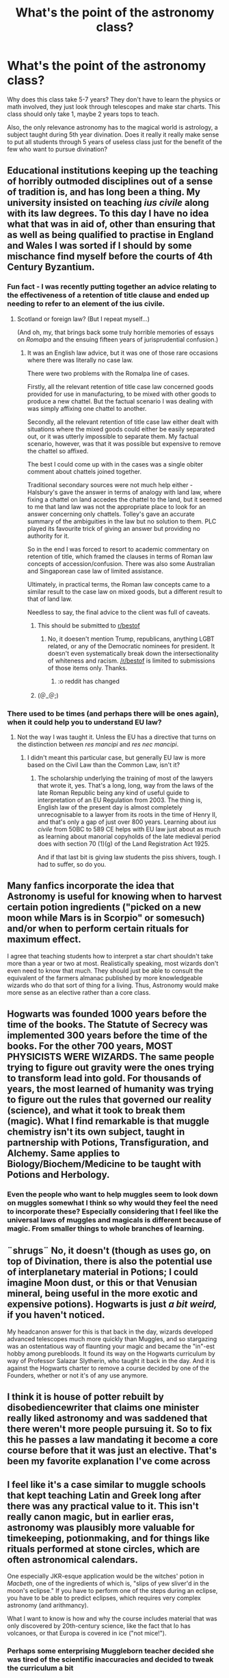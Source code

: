 #+TITLE: What's the point of the astronomy class?

* What's the point of the astronomy class?
:PROPERTIES:
:Author: BrettKeaneOfficial
:Score: 50
:DateUnix: 1553113829.0
:DateShort: 2019-Mar-21
:FlairText: Discussion
:END:
Why does this class take 5-7 years? They don't have to learn the physics or math involved, they just look through telescopes and make star charts. This class should only take 1, maybe 2 years tops to teach.

Also, the only relevance astronomy has to the magical world is astrology, a subject taught during 5th year divination. Does it really it really make sense to put all students through 5 years of useless class just for the benefit of the few who want to pursue divination?


** Educational institutions keeping up the teaching of horribly outmoded disciplines out of a sense of tradition is, and has long been a thing. My university insisted on teaching /ius civile/ along with its law degrees. To this day I have no idea what that was in aid of, other than ensuring that as well as being qualified to practise in England and Wales I was sorted if I should by some mischance find myself before the courts of 4th Century Byzantium.
:PROPERTIES:
:Author: ConsiderableHat
:Score: 64
:DateUnix: 1553118626.0
:DateShort: 2019-Mar-21
:END:

*** Fun fact - I was recently putting together an advice relating to the effectiveness of a retention of title clause and ended up needing to refer to an element of the ius civile.
:PROPERTIES:
:Author: Taure
:Score: 25
:DateUnix: 1553119358.0
:DateShort: 2019-Mar-21
:END:

**** Scotland or foreign law? (But I repeat myself...)

(And oh, my, that brings back some truly horrible memories of essays on /Romalpa/ and the ensuing fifteen years of jurisprudential confusion.)
:PROPERTIES:
:Author: ConsiderableHat
:Score: 7
:DateUnix: 1553119603.0
:DateShort: 2019-Mar-21
:END:

***** It was an English law advice, but it was one of those rare occasions where there was literally no case law.

There were two problems with the Romalpa line of cases.

Firstly, all the relevant retention of title case law concerned goods provided for use in manufacturing, to be mixed with other goods to produce a new chattel. But the factual scenario I was dealing with was simply affixing one chattel to another.

Secondly, all the relevant retention of title case law either dealt with situations where the mixed goods could either be easily separated out, or it was utterly impossible to separate them. My factual scenario, however, was that it was possible but expensive to remove the chattel so affixed.

The best I could come up with in the cases was a single obiter comment about chattels joined together.

Traditional secondary sources were not much help either - Halsbury's gave the answer in terms of analogy with land law, where fixing a chattel on land accedes the chattel to the land, but it seemed to me that land law was not the appropriate place to look for an answer concerning only chattels. Tolley's gave an accurate summary of the ambiguities in the law but no solution to them. PLC played its favourite trick of giving an answer but providing no authority for it.

So in the end I was forced to resort to academic commentary on retention of title, which framed the clauses in terms of Roman law concepts of accession/confusion. There was also some Australian and Singaporean case law of limited assistance.

Ultimately, in practical terms, the Roman law concepts came to a similar result to the case law on mixed goods, but a different result to that of land law.

Needless to say, the final advice to the client was full of caveats.
:PROPERTIES:
:Author: Taure
:Score: 23
:DateUnix: 1553120262.0
:DateShort: 2019-Mar-21
:END:

****** This should be submitted to [[/r/bestof][r/bestof]]
:PROPERTIES:
:Author: Duck_Giblets
:Score: 3
:DateUnix: 1553148630.0
:DateShort: 2019-Mar-21
:END:

******* No, it doesen't mention Trump, republicans, anything LGBT related, or any of the Democratic nominees for president. It doesn't even systematically break down the intersectionality of whiteness and racism. [[/r/bestof]] is limited to submissions of those items only. Thanks.
:PROPERTIES:
:Author: James_Locke
:Score: 10
:DateUnix: 1553172360.0
:DateShort: 2019-Mar-21
:END:

******** :o reddit has changed
:PROPERTIES:
:Author: Duck_Giblets
:Score: 1
:DateUnix: 1553189517.0
:DateShort: 2019-Mar-21
:END:


****** (＠_＠;)
:PROPERTIES:
:Author: Thubanshee
:Score: 1
:DateUnix: 1553194389.0
:DateShort: 2019-Mar-21
:END:


*** There used to be times (and perhaps there will be ones again), when it could help you to understand EU law?
:PROPERTIES:
:Author: ceplma
:Score: 1
:DateUnix: 1553163607.0
:DateShort: 2019-Mar-21
:END:

**** Not the way I was taught it. Unless the EU has a directive that turns on the distinction between /res mancipi/ and /res nec mancipi/.
:PROPERTIES:
:Author: ConsiderableHat
:Score: 1
:DateUnix: 1553165911.0
:DateShort: 2019-Mar-21
:END:

***** I didn't meant this particular case, but generally EU law is more based on the Civil Law than the Common Law, isn't it?
:PROPERTIES:
:Author: ceplma
:Score: 1
:DateUnix: 1553214484.0
:DateShort: 2019-Mar-22
:END:

****** The scholarship underlying the training of most of the lawyers that wrote it, yes. That's a long, long, way from the laws of the late Roman Republic being any kind of useful guide to interpretation of an EU Regulation from 2003. The thing is, English law of the present day is almost completely unrecognisable to a lawyer from its roots in the time of Henry II, and that's only a gap of just over 800 years. Learning about /ius civile/ from 50BC to 589 CE helps with EU law just about as much as learning about manorial copyholds of the late medieval period does with section 70 (1)(g) of the Land Registration Act 1925.

And if that last bit is giving law students the piss shivers, tough. I had to suffer, so do you.
:PROPERTIES:
:Author: ConsiderableHat
:Score: 2
:DateUnix: 1553216649.0
:DateShort: 2019-Mar-22
:END:


** Many fanfics incorporate the idea that Astronomy is useful for knowing when to harvest certain potion ingredients ("picked on a new moon while Mars is in Scorpio" or somesuch) and/or when to perform certain rituals for maximum effect.

I agree that teaching students how to interpret a star chart shouldn't take more than a year or two at most. Realistically speaking, most wizards don't even need to know that much. They should just be able to consult the equivalent of the farmers almanac published by more knowledgeable wizards who do that sort of thing for a living. Thus, Astronomy would make more sense as an elective rather than a core class.
:PROPERTIES:
:Author: chiruochiba
:Score: 49
:DateUnix: 1553114359.0
:DateShort: 2019-Mar-21
:END:


** Hogwarts was founded 1000 years before the time of the books. The Statute of Secrecy was implemented 300 years before the time of the books. For the other 700 years, MOST PHYSICISTS WERE WIZARDS. The same people trying to figure out gravity were the ones trying to transform lead into gold. For thousands of years, the most learned of humanity was trying to figure out the rules that governed our reality (science), and what it took to break them (magic). What I find remarkable is that muggle chemistry isn't its own subject, taught in partnership with Potions, Transfiguration, and Alchemy. Same applies to Biology/Biochem/Medicine to be taught with Potions and Herbology.
:PROPERTIES:
:Author: wordhammer
:Score: 22
:DateUnix: 1553118250.0
:DateShort: 2019-Mar-21
:END:

*** Even the people who want to help muggles seem to look down on muggles somewhat I think so why would they feel the need to incorporate these? Especially considering that I feel like the universal laws of muggles and magicals is different because of magic. From smaller things to whole branches of learning.
:PROPERTIES:
:Author: Garanar
:Score: 3
:DateUnix: 1553126550.0
:DateShort: 2019-Mar-21
:END:


** ¨shrugs¨ No, it doesn't (though as uses go, on top of Divination, there is also the potential use of interplanetary material in Potions; I could imagine Moon dust, or this or that Venusian mineral, being useful in the more exotic and expensive potions). Hogwarts is just /a bit weird,/ if you haven't noticed.

My headcanon answer for this is that back in the day, wizards developed advanced telescopes much more quickly than Muggles, and so stargazing was an ostentatious way of flaunting your magic and became the "in"-est hobby among purebloods. It found its way on the Hogwarts curriculum by way of Professor Salazar Slytherin, who taught it back in the day. And it is against the Hogwarts charter to remove a course decided by one of the Founders, whether or not it's of any use anymore.
:PROPERTIES:
:Author: Achille-Talon
:Score: 16
:DateUnix: 1553114219.0
:DateShort: 2019-Mar-21
:END:


** I think it is house of potter rebuilt by disobediencewriter that claims one minister really liked astronomy and was saddened that there weren't more people pursuing it. So to fix this he passes a law mandating it become a core course before that it was just an elective. That's been my favorite explanation I've come across
:PROPERTIES:
:Author: Yes_I_Know_Im_Stupid
:Score: 12
:DateUnix: 1553116542.0
:DateShort: 2019-Mar-21
:END:


** I feel like it's a case similar to muggle schools that kept teaching Latin and Greek long after there was any practical value to it. This isn't really canon magic, but in earlier eras, astronomy was plausibly more valuable for timekeeping, potionmaking, and for things like rituals performed at stone circles, which are often astronomical calendars.

One especially JKR-esque application would be the witches' potion in /Macbeth/, one of the ingredients of which is, "slips of yew sliver'd in the moon's eclipse." If you have to perform one of the steps during an eclipse, you have to be able to predict eclipses, which requires very complex astronomy (and arithmancy).

What I want to know is how and why the course includes material that was only discovered by 20th-century science, like the fact that Io has volcanoes, or that Europa is covered in ice ("not mice!").
:PROPERTIES:
:Author: TheWhiteSquirrel
:Score: 12
:DateUnix: 1553126231.0
:DateShort: 2019-Mar-21
:END:

*** Perhaps some enterprising Muggleborn teacher decided she was tired of the scientific inaccuracies and decided to tweak the curriculum a bit
:PROPERTIES:
:Score: 4
:DateUnix: 1553132733.0
:DateShort: 2019-Mar-21
:END:


*** To be honest, I would not be surprised if in the HP universe the moon is made of cheese. Keeping that a secret from the Muggles was becoming rather tiresome with all their moon landings, having to obliviate the astronauts and switch out their moon cheese with fake "moon rocks". That's why the wizards arranged for funding for the space program to be cut.
:PROPERTIES:
:Author: Taure
:Score: 2
:DateUnix: 1553280682.0
:DateShort: 2019-Mar-22
:END:


** The only idea I have about this is that maybe astronomy class doesn't meet very often/regularly/for a long class period, since it takes place in the middle of the night and students need their sleep. So whatever curriculum there is would be stretched out.

I vaguely remember them meeting once a week on Wednesdays or something in SS. *shrugs*

Personally I don't understand how people can take a whole semester of typing class. I learned in like two weeks of sporadic practice one summer when I was in middle school.
:PROPERTIES:
:Author: pointysparkles
:Score: 8
:DateUnix: 1553131120.0
:DateShort: 2019-Mar-21
:END:


** In my headcanon Astronomy also teaches the basics of magical theory, the course being guided by Claudius Ptolemy's writings. I also tend to combine him with Ptolemy the Gnostic and have Gnosticism heavily influence magical theory/theology, which provides a bit more historical background for the decision to keep the courses combined.
:PROPERTIES:
:Author: colorandtimbre
:Score: 8
:DateUnix: 1553122764.0
:DateShort: 2019-Mar-21
:END:


** Ummmmm, werewolves ring a bell for anyone? Like maybe if Harry had paid a bit more attention in astronomy the whole third book climax could have been averted.
:PROPERTIES:
:Author: electronicthesarus
:Score: 5
:DateUnix: 1553125643.0
:DateShort: 2019-Mar-21
:END:

*** Or, hell, learned any Latin. Remus Lupin? C'mon. Werewolf is practically tattooed on his forehead.
:PROPERTIES:
:Author: TheBlueSully
:Score: 8
:DateUnix: 1553128335.0
:DateShort: 2019-Mar-21
:END:


** You can assume it's useless but that doesn't mean it is. We saw very little class time in the series, we don't know for sure what's going on where. We do know that at the beginning of 6th year every class began nonverbal magic, to me this speaks to a greater unified curriculum divided amongst the subjects.

It's always frustrating when people assumed incompetency in the answer to anything they don't understand. You said the only relevancy is in astrology but that's definitely not true. Werewolves turn at the moon, why? I don't know but I'd bet Hogwart's students do. Even if they never explicitly learned that lesson they'd think back to when they studied the effects the lunar calendar has on curses. Or perhaps on transformations since the fluxseed in the Polyjuice potion has to be picked at the full moon. Veritaserum requires a full lunar cycle to brew.

There are probably thousands of little things like that continually taking place. "No, no, no! You don't want to plant cabbages while Mars is in retrograde, you'll attract Gnomes."
:PROPERTIES:
:Author: EpicBeardMan
:Score: 6
:DateUnix: 1553169503.0
:DateShort: 2019-Mar-21
:END:


** Very little. Even if you go with the Fanfiction reading Lunar Cycles for ingredients that can only be harvested at that point, and minor Divination, there's no reason it has to be done at Midnight given that Enchanted Ceilings weren't exactly a stretch for the Founders, and there's no reason it should take 5 Years for the OWL. It could be done in a year to OWL Level, or could be an elective.
:PROPERTIES:
:Author: LittenInAScarf
:Score: 3
:DateUnix: 1553134261.0
:DateShort: 2019-Mar-21
:END:


** My favourite fannon explanation is that Astronomy at Hogwarts contains Mathematics and the endless essays they are tasked with writing from First Year are are a long and thorough exercise in applied Literature & Language.
:PROPERTIES:
:Author: hamoboy
:Score: 3
:DateUnix: 1553135223.0
:DateShort: 2019-Mar-21
:END:


** Another one: why the hell you teach students seven years of fighting? Do you really want to have child soldiers from everyone? Do you need to have combat trained shopkeepers in the Diagon Alley?
:PROPERTIES:
:Author: ceplma
:Score: 2
:DateUnix: 1553163711.0
:DateShort: 2019-Mar-21
:END:

*** Some modern societies are based on the prospect of protecting the members from invaders, ensuring domestic tranquility and/or fulfilling the will of the official God. Magical society is based on the requirement that 'magic must be kept secret'. To that end, its citizens are taught how to manage magical beasts that may not care about abiding by that secret, and how to deal with the effects of magic on non-magicals that would need to be removed from non-magical attention.

Defence Against the Dark Arts isn't a fighting class. It's civil service training.
:PROPERTIES:
:Author: wordhammer
:Score: 2
:DateUnix: 1553182636.0
:DateShort: 2019-Mar-21
:END:


** My headcanon says it used to teach you all about the Olde Magic of the Earth Druids of the North, from back in the days before wands existed. But the magic was based more in myth and the Olde Gods then it was in modern incantations; it used blood sacrifice and borrowed power to get things done, so it was banned by the ministry a few centuries ago to prevent abuse. However, Astronomy was in the Hogwarts Charter, so it couldn't be discontinued, and now kids stay up into the night to look at the stars.
:PROPERTIES:
:Author: Sefera17
:Score: 1
:DateUnix: 1553184514.0
:DateShort: 2019-Mar-21
:END:
